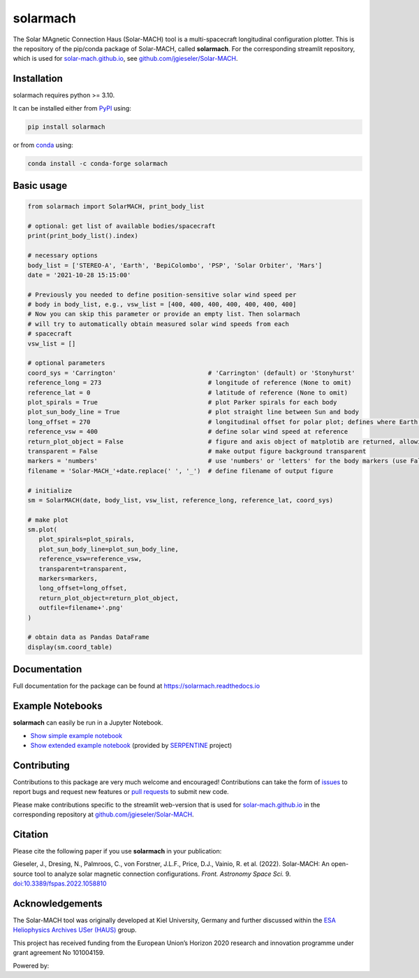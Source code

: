 solarmach
=========

|pypi Version| |conda version| |python version| |pytest| |codecov| |docs| |license| |zenodo|

.. |pypi Version| image:: https://img.shields.io/pypi/v/solarmach?style=flat&logo=pypi
   :target: https://pypi.org/project/solarmach/
.. |conda version| image:: https://img.shields.io/conda/vn/conda-forge/solarmach?style=flat&logo=anaconda
   :target: https://anaconda.org/conda-forge/solarmach/
.. |python version| image:: https://img.shields.io/pypi/pyversions/solarmach?style=flat&logo=python
.. |pytest| image:: https://github.com/jgieseler/solarmach/workflows/pytest/badge.svg
   :target: https://github.com/jgieseler/solarmach/actions/workflows/pytest.yml
.. |codecov| image:: https://codecov.io/gh/jgieseler/solarmach/branch/main/graph/badge.svg?token=CT2P8AQU3B
   :target: https://codecov.io/gh/jgieseler/solarmach
.. |docs| image:: https://readthedocs.org/projects/solarmach/badge/?version=latest
   :target: https://solarmach.readthedocs.io/en/latest/?badge=latest
.. |license| image:: https://img.shields.io/conda/l/conda-forge/solarmach?style=flat
   :target: https://github.com/jgieseler/solarmach/blob/main/LICENSE.rst
.. |zenodo| image:: https://zenodo.org/badge/469735286.svg
   :target: https://zenodo.org/badge/latestdoi/469735286



The Solar MAgnetic Connection Haus (Solar-MACH) tool is a multi-spacecraft longitudinal configuration plotter. This is the repository of the pip/conda package of Solar-MACH, called **solarmach**. For the corresponding streamlit repository, which is used for `solar-mach.github.io <https://solar-mach.github.io>`_, see `github.com/jgieseler/Solar-MACH <https://github.com/jgieseler/Solar-MACH>`_.

Installation
------------

solarmach requires python >= 3.10.

It can be installed either from `PyPI <https://pypi.org/project/solarmach/>`_ using:

.. code:: bash

    pip install solarmach
    
or from `conda <https://anaconda.org/conda-forge/solarmach/>`_ using:

.. code:: bash

    conda install -c conda-forge solarmach

Basic usage
-----------

.. code:: python

   from solarmach import SolarMACH, print_body_list

   # optional: get list of available bodies/spacecraft
   print(print_body_list().index)

   # necessary options
   body_list = ['STEREO-A', 'Earth', 'BepiColombo', 'PSP', 'Solar Orbiter', 'Mars']
   date = '2021-10-28 15:15:00'

   # Previously you needed to define position-sensitive solar wind speed per
   # body in body_list, e.g., vsw_list = [400, 400, 400, 400, 400, 400, 400]
   # Now you can skip this parameter or provide an empty list. Then solarmach
   # will try to automatically obtain measured solar wind speeds from each
   # spacecraft
   vsw_list = []

   # optional parameters
   coord_sys = 'Carrington'                         # 'Carrington' (default) or 'Stonyhurst'
   reference_long = 273                             # longitude of reference (None to omit)
   reference_lat = 0                                # latitude of reference (None to omit)
   plot_spirals = True                              # plot Parker spirals for each body
   plot_sun_body_line = True                        # plot straight line between Sun and body
   long_offset = 270                                # longitudinal offset for polar plot; defines where Earth's longitude is (by default 270, i.e., at "6 o'clock")
   reference_vsw = 400                              # define solar wind speed at reference
   return_plot_object = False                       # figure and axis object of matplotib are returned, allowing further adjustments to the figure
   transparent = False                              # make output figure background transparent
   markers = 'numbers'                              # use 'numbers' or 'letters' for the body markers (use False for colored squares)
   filename = 'Solar-MACH_'+date.replace(' ', '_')  # define filename of output figure

   # initialize
   sm = SolarMACH(date, body_list, vsw_list, reference_long, reference_lat, coord_sys)

   # make plot
   sm.plot(
      plot_spirals=plot_spirals,
      plot_sun_body_line=plot_sun_body_line,
      reference_vsw=reference_vsw,
      transparent=transparent,
      markers=markers,
      long_offset=long_offset,
      return_plot_object=return_plot_object,
      outfile=filename+'.png'
   )
   
   # obtain data as Pandas DataFrame
   display(sm.coord_table)

.. image:: https://github.com/jgieseler/solarmach/raw/main/examples/solarmach.png
  :alt: Example output figure
  

Documentation
-------------
Full documentation for the package can be found at https://solarmach.readthedocs.io

  
Example Notebooks
-----------------

**solarmach** can easily be run in a Jupyter Notebook. 

- `Show simple example notebook <https://nbviewer.org/github/jgieseler/solarmach/blob/main/examples/example.ipynb>`_ |nbviewer1|
 
- `Show extended example notebook <https://nbviewer.org/github/serpentine-h2020/serpentine/blob/main/notebooks/solarmach/solarmach.ipynb>`_ |nbviewer2| (provided by `SERPENTINE <https://serpentine-h2020.eu>`_ project)
 
 
.. |nbviewer1| image:: https://raw.githubusercontent.com/jupyter/design/master/logos/Badges/nbviewer_badge.svg
 :target: https://nbviewer.org/github/jgieseler/solarmach/blob/main/examples/example.ipynb
 
.. |nbviewer2| image:: https://raw.githubusercontent.com/jupyter/design/master/logos/Badges/nbviewer_badge.svg
 :target: https://nbviewer.org/github/serpentine-h2020/serpentine/blob/main/notebooks/solarmach/solarmach.ipynb


Contributing
------------

Contributions to this package are very much welcome and encouraged! Contributions can take the form of `issues <https://github.com/jgieseler/solarmach/issues>`_ to report bugs and request new features or `pull requests <https://github.com/jgieseler/solarmach/pulls>`_ to submit new code. 

Please make contributions specific to the streamlit web-version that is used for `solar-mach.github.io <https://solar-mach.github.io>`_ in the corresponding repository at `github.com/jgieseler/Solar-MACH <https://github.com/jgieseler/Solar-MACH/>`__.


Citation
--------

Please cite the following paper if you use **solarmach** in your publication:

Gieseler, J., Dresing, N., Palmroos, C., von Forstner, J.L.F., Price, D.J., Vainio, R. et al. (2022).
Solar-MACH: An open-source tool to analyze solar magnetic connection configurations. *Front. Astronomy Space Sci.* 9. `doi:10.3389/fspas.2022.1058810 <https://doi.org/10.3389/fspas.2022.1058810>`_ 

Acknowledgements
----------------

The Solar-MACH tool was originally developed at Kiel University, Germany and further discussed within the `ESA Heliophysics Archives USer (HAUS) <https://www.cosmos.esa.int/web/esdc/archives-user-groups/heliophysics>`_ group.

This project has received funding from the European Union’s Horizon 2020 research and innovation programme under grant agreement No 101004159.

Powered by: |matplotlib| |sunpy|

.. |matplotlib| image:: https://matplotlib.org/stable/_static/logo_dark.svg
   :height: 25px
   :target: https://matplotlib.org
.. |sunpy| image:: https://raw.githubusercontent.com/sunpy/sunpy-logo/master/generated/sunpy_logo_landscape.svg
   :height: 30px
   :target: https://sunpy.org
